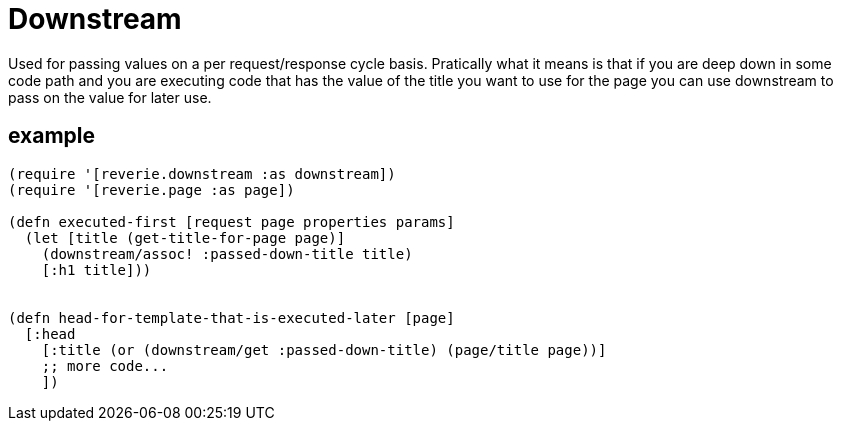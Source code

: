 = Downstream

Used for passing values on a per request/response cycle basis. Pratically what it means is that if you are deep down in some code path and you are executing code that has the value of the title you want to use for the page you can use downstream to pass on the value for later use.

== example

```clojure

(require '[reverie.downstream :as downstream])
(require '[reverie.page :as page])

(defn executed-first [request page properties params]
  (let [title (get-title-for-page page)]
    (downstream/assoc! :passed-down-title title)
    [:h1 title]))


(defn head-for-template-that-is-executed-later [page]
  [:head
    [:title (or (downstream/get :passed-down-title) (page/title page))]
    ;; more code...
    ])
